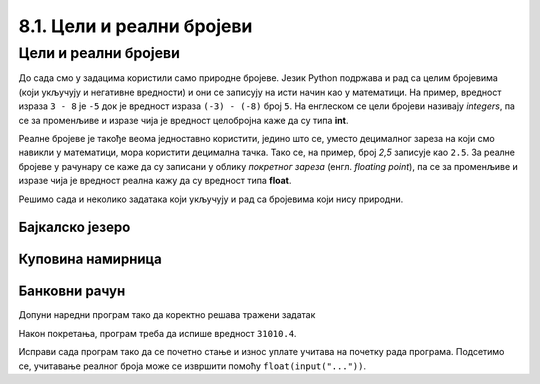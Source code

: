 8.1. Цели и реални бројеви
##########################

Цели и реални бројеви
---------------------

До сада смо у задацима користили само природне бројеве. Језик Python
подржава и рад са целим бројевима (који укључују и негативне
вредности) и они се записују на исти начин као у математици. На
пример, вредност израза ``3 - 8`` је ``-5`` док је вредност израза
``(-3) - (-8)`` број ``5``. На енглеском се цели бројеви називају
*integers*, па се за променљиве и изразе чија је вредност целобројна
каже да су типа **int**.

Реалне бројеве је такође веома једноставно користити, једино што се,
уместо децималног зареза на који смо навикли у математици, мора
користити децимална тачка. Тако се, на пример, број *2,5* записује као
``2.5``. За реалне бројеве у рачунару се каже да су записани у облику
*покретног зареза* (енгл. *floating point*), па се за променљиве и
изразе чија је вредност реална кажу да су вредност типа **float**.

Решимо сада и неколико задатака који укључују и рад са бројевима који
нису природни.


Бајкалско језеро
''''''''''''''''

.. questionnote::

   Бајкалско језеро у Русији је најдубље језеро на свету. Оно је
   криптодепресија јер се његово дно (најнижа тачка) налази на 1,181
   километара испод нивоа мора, а површина му се налази на 456 метара
   надморске висине. Израчунај његову највећу дубину у метрима.


.. activecode:: бајкалско_језеро

  nivo_povrsine = 456
  nivo_dna = -1.181 * 1000
  dubina = nivo_povrsine - nivo_dna
  print(dubina)  

.. infonote::

   Криптодепресија је удубљење испуњено водом, чија је површина изнад
   нивоа мора, а дно испод нивоа мора. Потиче од грчке речи крипто,
   што значи скривен или тајан, и речи депресија, што у географији
   представља израз за предео нижи од нивоа површине
   мора. Криптодепресије су углавном језера. Највећа криптодепресија
   на свету је управо Бајкалско језеро, а у Европи је то језеро
   Ладога. На Балканском полуострву највећа криптодепресија је
   Скадарско језеро на граници Црне Горе и Албаније. Криптодепресије
   обично настају када се раседи и расцепи у земљиној кори испуне
   водом.

Куповина намирница
''''''''''''''''''

.. questionnote::

   Марко је купио 0,45 kg саламе, 0,25 kg сира и два паковања од по
   0,3 kg шунке. Колико је тешка кеса коју носи кући?

.. activecode:: маса_производа

  salama = 0.45
  sir = 0.25
  sunka = 0.3
  print(salama + sir + 2 * sunka)

Банковни рачун
''''''''''''''

.. questionnote::

   Ђура је уплатио летовање пре него што је добио плату и ушао је у тзв.
   дозвољени минус тј. након те уплате дуговао је банци 12.376,5 динара.
   Три дана касније на рачун му је уплаћена плата од 43.386,9 динара.
   Колико му је тада било стање на рачуну.


Допуни наредни програм тако да коректно решава тражени задатак   

.. activecode:: банковни_рачун

  stanje_pre = 
  uplata = 
  stanje_posle = 
  print(stanje_posle)

Након покретања, програм треба да испише вредност ``31010.4``.

.. reveal:: пресек_решење1
   :showtitle: Прикажи решење
   :hidetitle: Сакриј решење

   .. activecode:: банковни_рачун_решење

      stanje_pre = -12376.5
      uplata = 43386.9
      stanje_posle = stanje_pre + uplata
      print(stanje_posle)

Исправи сада програм тако да се почетно стање и износ уплате учитава
на почетку рада програма. Подсетимо се, учитавање реалног броја може
се извршити помоћу ``float(input("..."))``.


.. reveal:: пресек_решење2
   :showtitle: Прикажи решење
   :hidetitle: Сакриј решење

   .. activecode:: банковни_рачун_решење_1

      stanje_pre = float(input("Unesi početno stanje:"))
      uplata = ???
      stanje_posle = stanje_pre + uplata
      print(stanje_posle)
